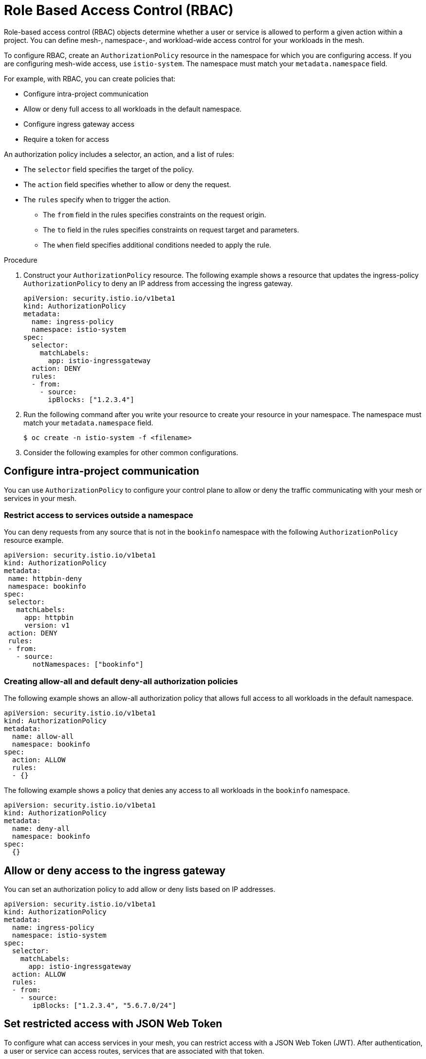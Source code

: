////
Module included in the following assemblies:
-service_mesh/v2x/ossm-security.adoc
////

[id="ossm-vs-istio_{context}"]
= Role Based Access Control (RBAC)

Role-based access control (RBAC) objects determine whether a user or service is allowed to perform a given action within a project. You can define mesh-, namespace-, and workload-wide access control for your workloads in the mesh. 

To configure RBAC, create an `AuthorizationPolicy` resource in the namespace for which you are configuring access. If you are configuring mesh-wide access, use `istio-system`. The namespace must match your `metadata.namespace` field.

For example, with RBAC, you can create policies that:

* Configure intra-project communication
* Allow or deny full access to all workloads in the default namespace.
* Configure ingress gateway access
* Require a token for access

An authorization policy includes a selector, an action, and a list of rules:

* The `selector` field specifies the target of the policy.
* The `action` field specifies whether to allow or deny the request.
* The `rules` specify when to trigger the action.
** The `from` field in the rules specifies constraints on the request origin.
** The `to` field in the rules specifies constraints on request target and parameters.
** The `when` field specifies additional conditions needed to apply the rule.

.Procedure

1. Construct your `AuthorizationPolicy` resource. The following example shows a resource that updates the ingress-policy `AuthorizationPolicy` to deny an IP address from accessing the ingress gateway.
+
[source,yaml]
----
apiVersion: security.istio.io/v1beta1
kind: AuthorizationPolicy
metadata:
  name: ingress-policy
  namespace: istio-system
spec:
  selector:
    matchLabels:
      app: istio-ingressgateway
  action: DENY
  rules:
  - from:
    - source:
      ipBlocks: ["1.2.3.4"]
----
+
2. Run the following command after you write your resource to create your resource in your namespace. The namespace must match your `metadata.namespace` field.
+
[source,terminal]
----
$ oc create -n istio-system -f <filename> 
----
+
3. Consider the following examples for other common configurations.

== Configure intra-project communication

You can use `AuthorizationPolicy` to configure your control plane to allow or deny the traffic communicating with your mesh or services in your mesh. 

=== Restrict access to services outside a namespace

You can deny requests from any source that is not in the `bookinfo` namespace with the following `AuthorizationPolicy` resource example.

[source,yaml]
----
apiVersion: security.istio.io/v1beta1
kind: AuthorizationPolicy
metadata:
 name: httpbin-deny
 namespace: bookinfo
spec:
 selector:
   matchLabels:
     app: httpbin
     version: v1
 action: DENY
 rules:
 - from:
   - source:
       notNamespaces: ["bookinfo"]
----

=== Creating allow-all and default deny-all authorization policies

The following example shows an allow-all authorization policy that allows full access to all workloads in the default namespace.

[source,yaml]
----
apiVersion: security.istio.io/v1beta1
kind: AuthorizationPolicy
metadata:
  name: allow-all
  namespace: bookinfo
spec:
  action: ALLOW
  rules:
  - {}
----

The following example shows a policy that denies any access to all workloads in the `bookinfo` namespace.

[source,yaml]
----
apiVersion: security.istio.io/v1beta1
kind: AuthorizationPolicy
metadata:
  name: deny-all
  namespace: bookinfo
spec:
  {}
----

== Allow or deny access to the ingress gateway

You can set an authorization policy to add allow or deny lists based on IP addresses.

[source,yaml]
----
apiVersion: security.istio.io/v1beta1
kind: AuthorizationPolicy
metadata:
  name: ingress-policy
  namespace: istio-system
spec:
  selector:
    matchLabels:
      app: istio-ingressgateway
  action: ALLOW
  rules:
  - from:
    - source:
       ipBlocks: ["1.2.3.4", "5.6.7.0/24"]
----

== Set restricted access with JSON Web Token

To configure what can access services in your mesh, you can restrict access with a JSON Web Token (JWT). After authentication, a user or service can access routes, services that are associated with that token. 

1. Create a `RequestAuthentication` resource, which defines the methods are supported by a workload. The following example accepts a JWT issued by `http://localhost:8080/auth/realms/master`.
+
[source,yaml]
----
apiVersion: "security.istio.io/v1beta1"
kind: "RequestAuthentication"
metadata:
  name: "jwt-example"
  namespace: bookinfo
spec:
  selector:
    matchLabels:
      app: httpbin
  jwtRules:
  - issuer: http://localhost:8080/auth/realms/master
    jwksUri: "http://keycloak.default.svc:8080/auth/realms/master/protocol/openid-connect/certs"
----
+
2. You must pair the `RequestAuthentication` resource with an `AuthorizationPolicy` resource. Create the `AuthorizationPolicy` resource in the same namespace. The following example requires a JWT from `httpbin` workloads.
+
[source,yaml]
----
apiVersion: "security.istio.io/v1beta1"
kind: "AuthorizationPolicy"
metadata:
  name: "frontend-ingress"
  namespace: bookinfo
spec:
  selector:
    matchLabels:
      app: httpbin
  action: DENY
  rules:
  - from:
    - source:
        notRequestPrincipals: ["*"]
----


